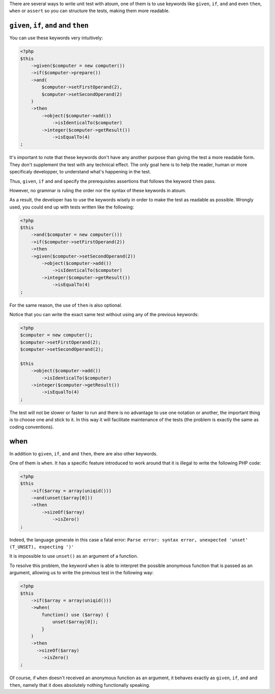 
There are several ways to write unit test with atoum, one of them is to use keywords like ``given``, ``if``, ``and`` and even ``then``, ``when``  or ``assert`` so you can structure the tests, making them more readable.

.. _given-if-and-then:

``given``, ``if``, ``and`` and ``then``
****************************************

You can use these keywords very intuitively:

.. code-block:: php

   <?php
   $this
       ->given($computer = new computer())
       ->if($computer->prepare())
       ->and(
           $computer->setFirstOperand(2),
           $computer->setSecondOperand(2)
       )
       ->then
           ->object($computer->add())
               ->isIdenticalTo($computer)
           ->integer($computer->getResult())
               ->isEqualTo(4)
   ;

It's important to note that these keywords don't have any another purpose than giving the test a more readable form. They don't supplement the test with any technical effect. The only goal here is to help the reader, human or more specificaly developper, to understand what's happening in the test.

Thus, ``given``, ``if`` and ``and`` specify the prerequisites assertions that follows the keyword ``then`` pass.

However, no grammar is ruling the order nor the syntax of these keywords in atoum.

As a result, the developer has to use the keywords wisely in order to make the test as readable as possible. Wrongly used, you could end up with tests written like the following:

.. code-block:: php

   <?php
   $this
       ->and($computer = new computer()))
       ->if($computer->setFirstOperand(2))
       ->then
       ->given($computer->setSecondOperand(2))
           ->object($computer->add())
               ->isIdenticalTo($computer)
           ->integer($computer->getResult())
               ->isEqualTo(4)
   ;

For the same reason, the use of ``then`` is also optional.

Notice that you can write the exact same test without using any of the previous keywords:

.. code-block:: php

   <?php
   $computer = new computer();
   $computer->setFirstOperand(2);
   $computer->setSecondOperand(2);

   $this
       ->object($computer->add())
           ->isIdenticalTo($computer)
       ->integer($computer->getResult())
           ->isEqualTo(4)
   ;

The test will not be slower or faster to run and there is no advantage to use one notation or another, the important thing is to choose one and stick to it. In this way it will facilitate maintenance of the tests (the problem is exactly the same as coding conventions).

.. _when:

when
****

In addition to ``given``, ``if``, ``and`` and ``then``, there are also other keywords.

One of them is ``when``. It has a specific feature introduced to work around that it is illegal to write the following PHP code:

.. code-block:: php

   <?php
   $this
       ->if($array = array(uniqid()))
       ->and(unset($array[0]))
       ->then
           ->sizeOf($array)
               ->isZero()
   ;

Indeed, the language generate in this case a fatal error: ``Parse error: syntax error, unexpected 'unset' (T_UNSET), expecting ')'``

It is impossible to use ``unset()`` as an argument of a function.

To resolve this problem, the keyword ``when`` is able to interpret the possible anonymous function that is passed as an argument, allowing us to write the previous test in the following way:

.. code-block:: php

   <?php
   $this
       ->if($array = array(uniqid()))
       ->when(
           function() use ($array) {
               unset($array[0]);
           }
       )
       ->then
         ->sizeOf($array)
           ->isZero()
   ;

Of course, if ``when`` doesn't received an anonymous function as an argument, it behaves exactly as ``given``, ``if``, ``and`` and ``then``, namely that it does absolutely nothing functionally speaking.
